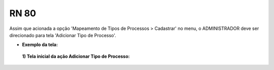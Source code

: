 **RN 80**
=========
Assim que acionada a opção 'Mapeamento de Tipos de Processos > Cadastrar' no menu, o ADMINISTRADOR deve ser direcionado para tela 'Adicionar Tipo de Processo'.

- **Exemplo da tela:**
 **1) Tela inicial da ação Adicionar Tipo de Processo:** 
       .. figure:: AdicionarTipoProcesso1.png
